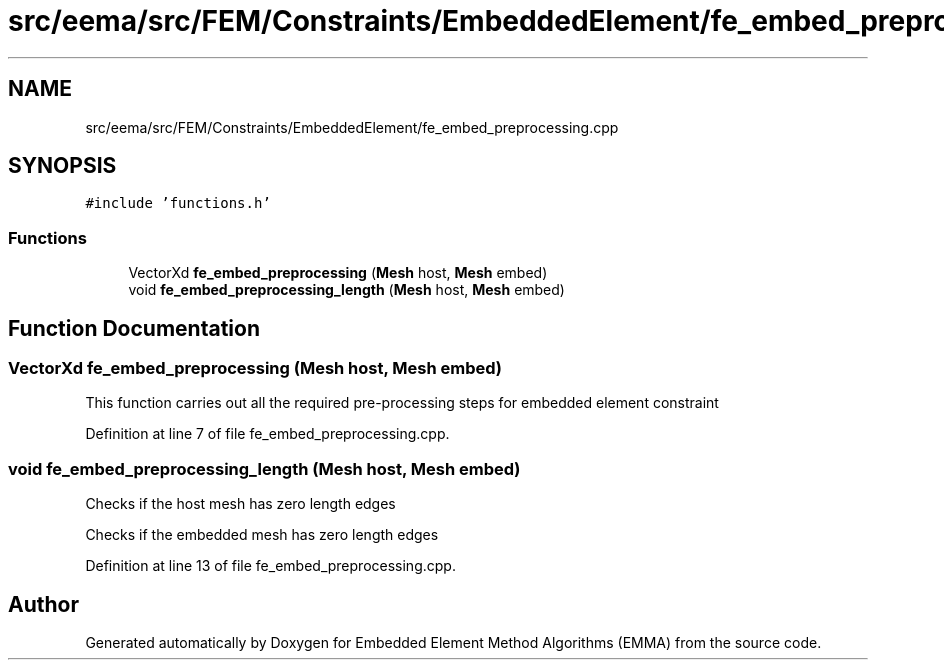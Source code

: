 .TH "src/eema/src/FEM/Constraints/EmbeddedElement/fe_embed_preprocessing.cpp" 3 "Wed May 10 2017" "Embedded Element Method Algorithms (EMMA)" \" -*- nroff -*-
.ad l
.nh
.SH NAME
src/eema/src/FEM/Constraints/EmbeddedElement/fe_embed_preprocessing.cpp
.SH SYNOPSIS
.br
.PP
\fC#include 'functions\&.h'\fP
.br

.SS "Functions"

.in +1c
.ti -1c
.RI "VectorXd \fBfe_embed_preprocessing\fP (\fBMesh\fP host, \fBMesh\fP embed)"
.br
.ti -1c
.RI "void \fBfe_embed_preprocessing_length\fP (\fBMesh\fP host, \fBMesh\fP embed)"
.br
.in -1c
.SH "Function Documentation"
.PP 
.SS "VectorXd fe_embed_preprocessing (\fBMesh\fP host, \fBMesh\fP embed)"
This function carries out all the required pre-processing steps for embedded element constraint 
.PP
Definition at line 7 of file fe_embed_preprocessing\&.cpp\&.
.SS "void fe_embed_preprocessing_length (\fBMesh\fP host, \fBMesh\fP embed)"
Checks if the host mesh has zero length edges
.PP
Checks if the embedded mesh has zero length edges 
.PP
Definition at line 13 of file fe_embed_preprocessing\&.cpp\&.
.SH "Author"
.PP 
Generated automatically by Doxygen for Embedded Element Method Algorithms (EMMA) from the source code\&.

